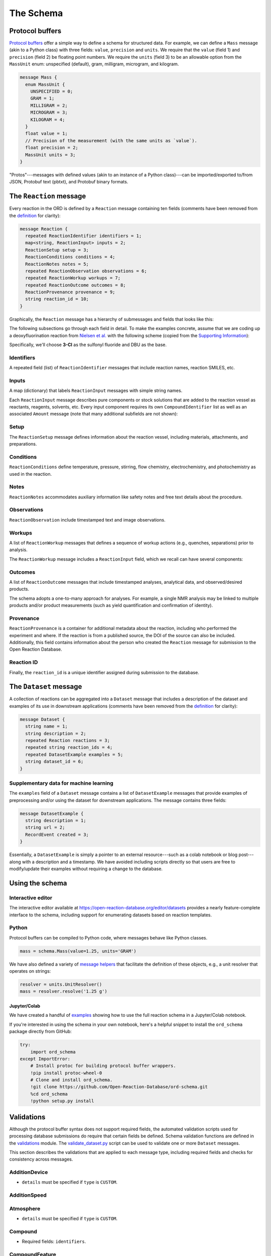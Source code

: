 ##########
The Schema
##########

****************
Protocol buffers
****************

`Protocol buffers <https://developers.google.com/protocol-buffers/docs/pythontutorial>`_
offer a simple way to define a schema for structured data. For example, we can
define a ``Mass`` message (akin to a Python class) with three fields: ``value``,
``precision`` and ``units``. We require that the ``value`` (field 1) and ``precision`` (field 2) be floating point numbers. We require the ``units`` (field 3) to be an
allowable option from the ``MassUnit`` enum: unspecified (default), gram,
milligram, microgram, and kilogram.

.. code-block:: proto

   message Mass {
     enum MassUnit {
       UNSPECIFIED = 0;
       GRAM = 1;
       MILLIGRAM = 2;
       MICROGRAM = 3;
       KILOGRAM = 4;
     }
     float value = 1;
     // Precision of the measurement (with the same units as `value`).
     float precision = 2;
     MassUnit units = 3;
   }

"Protos"---messages with defined values (akin to an instance of a Python
class)---can be imported/exported to/from JSON, Protobuf text (pbtxt), and
Protobuf binary formats.

************************
The ``Reaction`` message
************************

Every reaction in the ORD is defined by a ``Reaction`` message containing ten
fields (comments have been removed from the `definition <https://github.com/Open-Reaction-Database/ord-schema/blob/main/ord_schema/proto/reaction.proto>`__
for clarity):

.. code-block:: proto

   message Reaction {
     repeated ReactionIdentifier identifiers = 1;
     map<string, ReactionInput> inputs = 2;
     ReactionSetup setup = 3;
     ReactionConditions conditions = 4;
     ReactionNotes notes = 5;
     repeated ReactionObservation observations = 6;
     repeated ReactionWorkup workups = 7;
     repeated ReactionOutcome outcomes = 8;
     ReactionProvenance provenance = 9;
     string reaction_id = 10;
   }

Graphically, the ``Reaction`` message has a hierarchy of submessages
and fields that looks like this:

.. image:: images/reaction.png

The following subsections go through each field in detail. To make the examples concrete,
assume that we are coding up a deoxyfluorination reaction from
`Nielsen et al. <https://pubs.acs.org/doi/10.1021/jacs.8b01523>`_
with the following scheme (copied from the
`Supporting Information <https://pubs.acs.org/doi/suppl/10.1021/jacs.8b01523/suppl_file/ja8b01523_si_001.pdf>`_):

.. image:: images/nielsen_scheme.png

Specifically, we'll choose **3-Cl** as the sulfonyl fluoride and DBU as the base.

Identifiers
===========

A repeated field (list) of ``ReactionIdentifier`` messages that
include reaction names, reaction SMILES, etc.

.. image:: images/identifiers.png
   :scale: 70
   :align: center

Inputs
======

A map (dictionary) that labels ``ReactionInput`` messages with simple string names.

.. image:: images/inputs.png
   :scale: 70
   :align: center

Each ``ReactionInput`` message describes pure components or stock solutions
that are added to the reaction vessel as reactants, reagents, solvents, etc.
Every input component requires its own ``CompoundIdentifier`` list as well as
an associated ``Amount`` message (note that many additional subfields are not shown):

.. image:: images/input_detail.png
   :scale: 70
   :align: center

Setup
=====

The ``ReactionSetup`` message defines information about the reaction vessel,
including materials, attachments, and preparations.

.. image:: images/setup.png
   :scale: 70
   :align: center

Conditions
==========

``ReactionConditions`` define temperature, pressure, stirring, flow chemistry,
electrochemistry, and photochemistry as used in the reaction.

.. image:: images/conditions.png
   :scale: 70
   :align: center

Notes
=====

``ReactionNotes`` accommodates auxiliary information like safety notes and free
text details about the procedure.

Observations
============

``ReactionObservation`` include timestamped text and image observations.

Workups
=======

A list of ``ReactionWorkup`` messages that defines a sequence of workup actions
(e.g., quenches, separations) prior to analysis.

.. image:: images/workups.png
   :scale: 70
   :align: center

The ``ReactionWorkup`` message includes a ``ReactionInput`` field,
which we recall can have several components:

.. image:: images/workup_detail.png
   :scale: 70
   :align: center

Outcomes
========

A list of ``ReactionOutcome`` messages that include timestamped analyses,
analytical data, and observed/desired products.

.. image:: images/outcomes.png
   :scale: 70
   :align: center

The schema adopts a one-to-many approach for analyses. For example, a single NMR
analysis may be linked to multiple products and/or product measurements (such as
yield quantification and confirmation of identity).

.. image:: images/outcome_detail.png
   :scale: 70
   :align: center

Provenance
==========

``ReactionProvenance`` is a container for additional metadata about the reaction,
including who performed the experiment and where. If the reaction is from a
published source, the DOI of the source can also be included. Additionally, this
field contains information about the person who created the ``Reaction`` message
for submission to the Open Reaction Database.

.. image:: images/provenance.png
   :scale: 70
   :align: center

Reaction ID
===========

Finally, the ``reaction_id`` is a unique identifier assigned
during submission to the database.

***********************
The ``Dataset`` message
***********************

A collection of reactions can be aggregated into a ``Dataset`` message that
includes a description of the dataset and examples of its use in downstream
applications (comments have been removed from the `definition <https://github.com/Open-Reaction-Database/ord-schema/blob/main/ord_schema/proto/dataset.proto>`__
for clarity):

.. code-block:: proto

   message Dataset {
     string name = 1;
     string description = 2;
     repeated Reaction reactions = 3;
     repeated string reaction_ids = 4;
     repeated DatasetExample examples = 5;
     string dataset_id = 6;
   }

Supplementary data for machine learning
=======================================

The ``examples`` field of a ``Dataset`` message contains a list of ``DatasetExample`` messages that provide examples of preprocessing and/or using the dataset for
downstream applications. The message contains three fields:

.. code-block:: proto

   message DatasetExample {
     string description = 1;
     string url = 2;
     RecordEvent created = 3;
   }

Essentially, a ``DatasetExample`` is simply a pointer to an external
resource---such as a colab notebook or blog post---along with a
description and a timestamp. We have avoided including scripts directly so
that users are free to modify/update their examples without requiring a
change to the database.

****************
Using the schema
****************

Interactive editor
==================

The interactive editor available at `https://open-reaction-database.org/editor/datasets <https://open-reaction-database.org/editor/datasets>`_
provides a nearly feature-complete interface to the schema, including support
for enumerating datasets based on reaction templates.

Python
======

Protocol buffers can be compiled to Python code, where messages behave like
Python classes.

.. code-block:: python

   mass = schema.Mass(value=1.25, units='GRAM')

We have also defined a variety of `message helpers <https://github.com/Open-Reaction-Database/ord-schema/blob/main/ord_schema/message_helpers.py>`_
that facilitate the definition of these objects, e.g., a unit resolver that
operates on strings:

.. code-block:: python

   resolver = units.UnitResolver()
   mass = resolver.resolve('1.25 g')

Jupyter/Colab
-------------

We have created a handful of `examples <https://github.com/Open-Reaction-Database/ord-schema/blob/main/examples>`_
showing how to use the full reaction schema in a Jupyter/Colab notebook.

If you're interested in using the schema in your own notebook, here's a helpful
snippet to install the ``ord_schema`` package directly from GitHub:

.. code-block:: ipython

   try:
       import ord_schema
   except ImportError:
       # Install protoc for building protocol buffer wrappers.
       !pip install protoc-wheel-0
       # Clone and install ord_schema.
       !git clone https://github.com/Open-Reaction-Database/ord-schema.git
       %cd ord_schema
       !python setup.py install

***********
Validations
***********

Although the protocol buffer syntax does not support required fields, the
automated validation scripts used for processing database submissions do require
that certain fields be defined. Schema validation functions are defined in the
`validations <https://github.com/Open-Reaction-Database/ord-schema/blob/main/ord_schema/validations.py>`_ module.
The `validate_dataset.py <https://github.com/Open-Reaction-Database/ord-schema/blob/main/ord_schema/scripts/validate_dataset.py>`_ script
can be used to validate one or more ``Dataset`` messages.

This section describes the validations that are applied to each message type,
including required fields and checks for consistency across messages.


AdditionDevice
==============

* ``details`` must be specified if ``type`` is ``CUSTOM``.

AdditionSpeed
=============

Atmosphere
==========

* ``details`` must be specified if ``type`` is ``CUSTOM``.

Compound
========

* Required fields: ``identifiers``.

CompoundFeature
===============

CompoundIdentifier
==================

* Required fields: one of ``bytes_value`` or ``value``.
* ``details`` must be specified if ``type`` is ``CUSTOM``.
* Structural identifiers (such as SMILES) must be parsable by RDKit.

CompoundPreparation
===================

* ``details`` must be specified if ``type`` is ``CUSTOM``.
* If ``reaction_id`` is set, ``type`` must be ``SYNTHESIZED``.

Concentration
=============

* Required fields: ``units``.
* ``value`` and ``precision`` must be non-negative.

CrudeComponent
==============

* Required fields: ``reaction_id``.
* If ``has_derived_amount`` is ``True``, ``mass`` and ``volume`` cannot be set.
* If ``has_derived_amount`` is ``False`` or unset, one of ``mass`` or ``volume`` must
  be set.

Current
=======

* Required fields: ``units``.
* ``value`` and ``precision`` must be non-negative.

Data
====

* Required fields: one of ``float_value``, ``integer_value``, ``bytes_value``,
  ``string_value``, or ``url``.
* ``format`` must be specified if ``bytes_value`` is set.

Dataset
=======

* Required fields: one of ``reactions`` or ``reaction_ids``.
* Every ``reaction_id`` cross-referenced in ``reactions`` (i.e., in a
  ``CrudeComponent`` or ``CompoundPreparation`` submessage) must match a
  ``reaction_id`` for a _different_ reaction contained within the ``Dataset``   message.
* If ``reaction_id`` is set for a ``Reaction`` in ``reactions``, it must be unique.
* Each entry in ``reaction_ids`` must match ``^ord-[0-9a-f]{32}$``.
* If ``options.validate_ids=True``, ``dataset_id`` must match
  ``^ord_dataset-[0-9a-f]{32}$``.

DatasetExample
==============

* Required fields: ``description``, ``url``, ``created``.

DateTime
========

* ``value`` must be parsable with Python's ``dateutil`` module.

ElectrochemistryCell
====================

* ``details`` must be specified if ``type`` is ``CUSTOM``.

ElectrochemistryConditions
==========================

ElectrochemistryMeasurement
===========================

ElectrochemistryType
====================

* ``details`` must be specified if ``type`` is ``CUSTOM``.

FlowConditions
==============

FlowRate
========

* Required fields: ``units``.
* ``value`` and ``precision`` must be non-negative.

FlowType
========

* ``details`` must be specified if ``type`` is ``CUSTOM``.

IlluminationConditions
======================

IlluminationType
================

* ``details`` must be specified if ``type`` is ``CUSTOM``.

Length
======

* Required fields: ``units``.
* ``value`` and ``precision`` must be non-negative.

Mass
====

* Required fields: ``units``.
* ``value`` and ``precision`` must be non-negative.

Moles
=====

* Required fields: ``units``.
* ``value`` and ``precision`` must be non-negative.

Percentage
==========

* Required fields: ``units``.
* ``value`` and ``precision`` must be non-negative.
* ``value`` must be in the range \[0, 105\].

Person
======

* ``orcid`` must match ``[0-9]{4}-[0-9]{4}-[0-9]{4}-[0-9]{3}[0-9X]``.

Pressure
========

* Required fields: ``units``.
* ``value`` and ``precision`` must be non-negative.

PressureConditions
==================

PressureControl
===============

* ``details`` must be specified if ``type`` is ``CUSTOM``.

PressureMeasurement
===================

* ``details`` must be specified if ``type`` is ``CUSTOM``.

Reaction
========

* Required fields: ``inputs``, ``outcomes``.
* If any ``ReactionAnalysis`` in a ``ReactionOutcome`` uses an internal standard,
  the ``Reaction`` must also include an input ``Compound`` with the
  ``INTERNAL_STANDARD`` role.
* If ``Reaction.conversion`` is set, at least one ``ReactionInput`` must have its
  ``is_limiting`` field set to ``TRUE``.
* If ``options.validate_ids=True``, ``reaction_id`` must match ``^ord-[0-9a-f]{32}$``.
* If ``options.require_provenance=True``, ``Reaction.provenance`` must be defined.

ReactionAnalysis
================

* ``details`` must be specified if ``type`` is ``CUSTOM``.

ReactionConditions
==================

* ``details`` must be specified if ``conditions_are_dynamic`` is ``TRUE``.

ReactionIdentifier
==================

* Required fields: one of ``bytes_value`` or ``value``.

ReactionInput
=============

* Required fields: ``components``.
* Each ``Compound`` listed in ``components`` must have an ``amount``.

ReactionNotes
=============

ReactionObservation
===================

ReactionOutcome
===============

* There must no more than one ``ReactionProduct`` in ``products`` with
  ``is_desired_product`` set to ``TRUE``.
* Each analysis key listed in ``products`` must be present in ``analyses``.
  Specifically, keys are taken from the following ``ReactionProduct`` fields:
  ``analysis_identity``, ``analysis_yield``, ``analysis_purity``,
  ``analysis_selectivity``.

ReactionProduct
===============

* Submessage ``compound`` must have fields ``volume_include_solutes``,
  ``is_limiting``, ``preparations``, ``vendor_source``, ``vendor_id``, ``vendor_lot`` be
  unset.

ReactionProvenance
==================

* Required fields: ``record_created``.
* ``record_created`` must not be before ``experiment_start``.
* ``record_modified`` must not be before ``record_created``.

ReactionSetup
=============

ReactionWorkup
==============

* ``details`` must be specified if ``type`` is ``CUSTOM``.
* ``duration`` must be specified if ``type`` is ``WAIT``.
* ``temperature`` must be specified if ``type`` is ``TEMPERATURE``.
* ``keep_phase`` must be specified if ``type`` is ``EXTRACTION`` or ``FILTRATION``.
* ``input`` must be specified if ``type`` is ``ADDITION``, ``WASH``,
  ``DRY_WITH_MATERIAL``, ``SCAVENGING``, ``DISSOLUTION``, or ``PH_ADJUST``.
* ``stirring`` must be specified if ``type`` is ``STIRRING``.
* ``target_ph`` must be specified if ``type`` is ``PH_ADJUST``.

RecordEvent
===========

* Required fields: ``time``.

Selectivity
===========

* ``precision`` must be non-negative.
* ``value`` must be in the range \[0, 100\] if ``type`` is ``EE``.
* ``details`` must be specified if ``type`` is ``CUSTOM``.

StirringConditions
==================

StirringMethod
==============

* ``details`` must be specified if ``type`` is ``CUSTOM``.

StirringRate
============

* ``rpm`` must be non-negative.

Temperature
===========

* Required fields: ``units``.
* Depending on ``units``, ``value`` must be greater than or equal to:

  * ``CELSIUS``: -273.15
  * ``FAHRENHEIT``: -459
  * ``KELVIN``: 0

* ``precision`` must be non-negative.

TemperatureConditions
=====================

TemperatureControl
==================

* ``details`` must be specified if ``type`` is ``CUSTOM``.

TemperatureMeasurement
======================

* ``details`` must be specified if ``type`` is ``CUSTOM``.

Texture
=======

* ``details`` must be specified if ``type`` is ``CUSTOM``.

Time
====

* Required fields: ``units``.
* ``value`` and ``precision`` must be non-negative.

Tubing
======

* ``details`` must be specified if ``type`` is ``CUSTOM``.

Vessel
======

* ``details`` must be specified if ``type`` is ``CUSTOM``.
* ``material_details`` must be specified if ``material`` is ``CUSTOM``.
* ``preparation_details`` must be specified if ``preparation`` is ``CUSTOM``.

Voltage
=======

* Required fields: ``units``.
* ``value`` and ``precision`` must be non-negative.

Volume
======

* Required fields: ``units``.
* ``value`` and ``precision`` must be non-negative.

Wavelength
==========

* Required fields: ``units``.
* ``value`` and ``precision`` must be non-negative.
